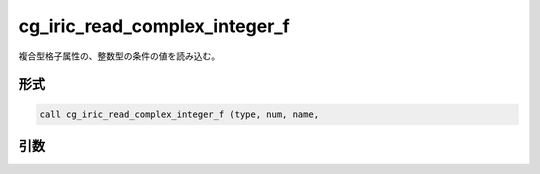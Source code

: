 cg_iric_read_complex_integer_f
==============================

複合型格子属性の、整数型の条件の値を読み込む。

形式
----
.. code-block:: fortran

   call cg_iric_read_complex_integer_f (type, num, name,

引数
----

.. csv-table:: cg_iric_read_complex_integer_f の引数
   :file: cg_iric_read_complex_integer_f_args.csv
   :header-rows: 1

